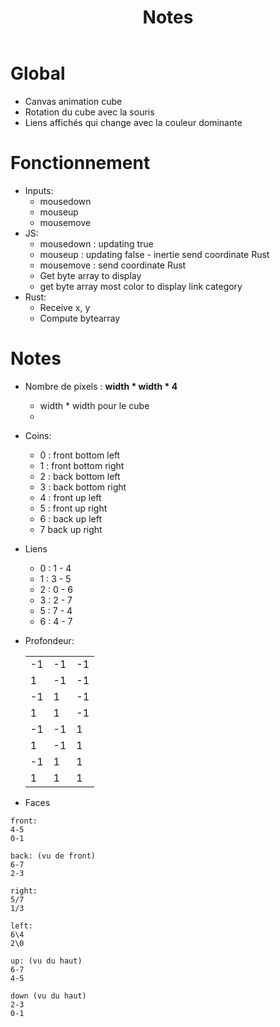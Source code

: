 #+TITLE: Notes

* Global
- Canvas animation cube
- Rotation du cube avec la souris
- Liens affichés qui change avec la couleur dominante

[[file:poc.png]]

* Fonctionnement
- Inputs:
  + mousedown
  + mouseup
  + mousemove

- JS:
  + mousedown : updating true
  + mouseup : updating false - inertie send coordinate Rust
  + mousemove : send coordinate Rust
  + Get byte array to display
  + get byte array most color to display link category

- Rust:
  + Receive x, y
  + Compute bytearray

* Notes
- Nombre de pixels : *width * width * 4*
  + width * width pour le cube
  + * 2 pour chaque width pour le canvas
- Coins:
  + 0 : front bottom left
  + 1 : front bottom right
  + 2 : back bottom left
  + 3 : back bottom right
  + 4 : front up left
  + 5 : front up right
  + 6 : back up left
  + 7 back up right
- Liens
  + 0 : 1 - 4
  + 1 : 3 - 5
  + 2 : 0 - 6
  + 3 : 2 - 7
  + 5 : 7 - 4
  + 6 : 4 - 7
- Profondeur:
  | -1 | -1 | -1 |
  |  1 | -1 | -1 |
  | -1 |  1 | -1 |
  |  1 |  1 | -1 |
  | -1 | -1 |  1 |
  |  1 | -1 |  1 |
  | -1 |  1 |  1 |
  |  1 |  1 |  1 |
- Faces
#+begin_example
front:
4-5
0-1

back: (vu de front)
6-7
2-3

right:
5/7
1/3

left:
6\4
2\0

up: (vu du haut)
6-7
4-5

down (vu du haut)
2-3
0-1
#+end_example
